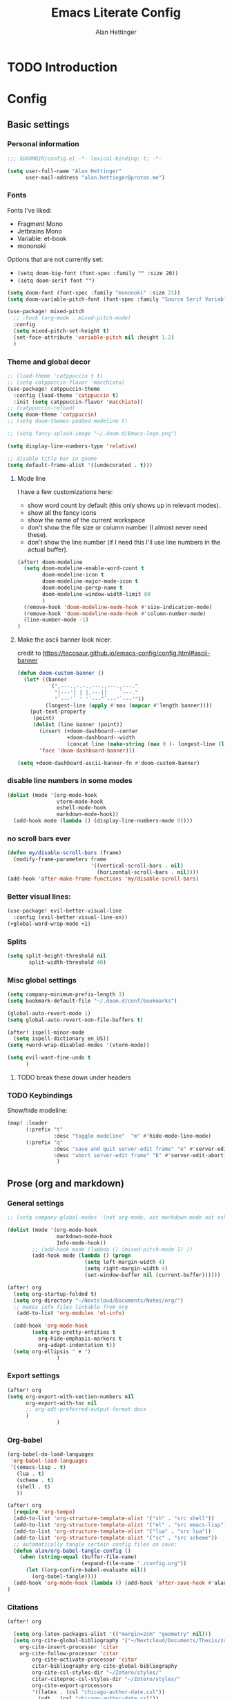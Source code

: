#+title: Emacs Literate Config
#+author: Alan Hettinger

* TODO Introduction
* Config
:PROPERTIES:
:header-args: :tangle config.el :eval never-export :padline yes
:END:
** Basic settings
*** Personal information
#+begin_src emacs-lisp
;;; $DOOMDIR/config.el -*- lexical-binding: t; -*-

(setq user-full-name "Alan Hettinger"
      user-mail-address "alan.hettinger@proton.me")
#+end_src
*** Fonts
Fonts I've liked:
 * Fragment Mono
 * Jetbrains Mono
 * Variable: et-book
 * mononoki
Options that are not currently set:
 * =(setq doom-big-font (font-spec :family "" :size 20))=
 * =(setq doom-serif font "")=
 #+begin_src emacs-lisp
(setq doom-font (font-spec :family "mononoki" :size 21))
(setq doom-variable-pitch-font (font-spec :family "Source Serif Variable" :height 1.2 :weight 'light))

(use-package! mixed-pitch
  ;; :hook (org-mode . mixed-pitch-mode)
  :config
  (setq mixed-pitch-set-height t)
  (set-face-attribute 'variable-pitch nil :height 1.2)
  )
 #+end_src
*** Theme and global decor
#+begin_src emacs-lisp
;; (load-theme 'catppuccin t t)
;; (setq catppuccin-flavor 'macchiato)
(use-package! catppuccin-theme
  :config (load-theme 'catppuccin t)
  :init (setq catppuccin-flavor 'macchiato))
;; (catppuccin-reload)
(setq doom-theme 'catppuccin)
;; (setq doom-themes-padded-modeline t)

;; (setq fancy-splash-image "~/.doom.d/Emacs-logo.png")

(setq display-line-numbers-type 'relative)

;; disable title bar in gnome
(setq default-frame-alist '((undecorated . t)))
#+end_src
**** Mode line
I have a few customizations here:
 - show word count by default (this only shows up in relevant modes).
 - show all the fancy icons
 - show the name of the current workspace
 - don't show the file size or column number (I almost never need these).
 - don't show the line number (if I need this I'll use line numbers in the actual buffer).

#+begin_src emacs-lisp
(after! doom-modeline
  (setq doom-modeline-enable-word-count t
        doom-modeline-icon t
        doom-modeline-major-mode-icon t
        doom-modeline-persp-name t
        doom-modeline-window-width-limit 80
        )
  (remove-hook 'doom-modeline-mode-hook #'size-indication-mode)
  (remove-hook 'doom-modeline-mode-hook #'column-number-mode)
  (line-number-mode -1)
)
#+end_src
**** Make the ascii banner look nicer:
credit to https://tecosaur.github.io/emacs-config/config.html#ascii-banner
#+begin_src emacs-lisp
(defun doom-custom-banner ()
  (let* ((banner
          '(",---.,-.-.,---.,---.,---."
            "|---'| | |,---||    `---."
            "`---'` ' '`---^`---'`---'"))
         (longest-line (apply #'max (mapcar #'length banner))))
    (put-text-property
     (point)
     (dolist (line banner (point))
       (insert (+doom-dashboard--center
                +doom-dashboard--width
                (concat line (make-string (max 0 (- longest-line (length line))) 32))) "\n"))
       'face 'doom-dashboard-banner)))

(setq +doom-dashboard-ascii-banner-fn #'doom-custom-banner)
#+end_src
*** disable line numbers in some modes
#+begin_src emacs-lisp
(dolist (mode '(org-mode-hook
                vterm-mode-hook
                eshell-mode-hook
                markdown-mode-hook))
  (add-hook mode (lambda () (display-line-numbers-mode 0))))
#+end_src
*** no scroll bars ever
#+begin_src emacs-lisp
(defun my/disable-scroll-bars (frame)
  (modify-frame-parameters frame
                           '((vertical-scroll-bars . nil)
                             (horizontal-scroll-bars . nil))))
(add-hook 'after-make-frame-functions 'my/disable-scroll-bars)
#+end_src
*** Better visual lines:
#+begin_src emacs-lisp
(use-package! evil-better-visual-line
  :config (evil-better-visual-line-on))
(+global-word-wrap-mode +1)
#+end_src
*** Splits
#+begin_src emacs-lisp
(setq split-height-threshold nil
       split-width-threshold 40)
#+end_src
*** Misc global settings
#+begin_src emacs-lisp
(setq company-minimum-prefix-length 3)
(setq bookmark-default-file "~/.doom.d/conf/bookmarks")

(global-auto-revert-mode 1)
(setq global-auto-revert-non-file-buffers t)

(after! ispell-minor-mode
  (setq ispell-dictionary en_US))
(setq +word-wrap-disabled-modes '(vterm-mode))
#+end_src
#+begin_src emacs-lisp
(setq evil-want-fine-undo t
      )
#+end_src

**** TODO break these down under headers
*** TODO Keybindings
Show/hide modeline:
#+begin_src emacs-lisp
(map! :leader
      (:prefix "t"
               :desc "toggle modeline"  "m" #'hide-mode-line-mode)
      (:prefix "q"
               :desc "save and quit server-edit frame" "e" #'server-edit
               :desc "abort server-edit frame" "E" #'server-edit-abort)
                )
#+end_src
** Prose (org and markdown)
*** General settings
#+begin_src emacs-lisp
;; (setq company-global-modes '(not org-mode, not markdown-mode not eshell-mode))

(dolist (mode '(org-mode-hook
                markdown-mode-hook
                Info-mode-hook))
        ;; (add-hook mode (lambda () (mixed-pitch-mode 1) ))
        (add-hook mode (lambda () (progn
                         (setq left-margin-width 4)
                         (setq right-margin-width 4)
                         (set-window-buffer nil (current-buffer))))))

(after! org
  (setq org-startup-folded t)
  (setq org-directory "~/Nextcloud/Documents/Notes/org/")
  ;; makes info files linkable from org
   (add-to-list 'org-modules 'ol-info)

  (add-hook 'org-mode-hook
	    (setq org-pretty-entities t
		  org-hide-emphasis-markers t
		  org-adapt-indentation t))
  (setq org-ellipsis " ▼ ")
                )
#+end_src
*** Export settings
#+begin_src emacs-lisp
(after! org
(setq org-export-with-section-numbers nil
      org-export-with-toc nil
      ;; org-odt-preferred-output-format docx
      )
                )
#+end_src
*** Org-babel
#+begin_src emacs-lisp
(org-babel-do-load-languages
 'org-babel-load-languages
 '((emacs-lisp . t)
   (lua . t)
   (scheme . t)
   (shell . t)
   ))

(after! org
  (require 'org-tempo)
  (add-to-list 'org-structure-template-alist '("sh" . "src shell"))
  (add-to-list 'org-structure-template-alist '("el" . "src emacs-lisp"))
  (add-to-list 'org-structure-template-alist '("lua" . "src lua"))
  (add-to-list 'org-structure-template-alist '("sc" . "src scheme"))
  ;; automatically tangle certain config files on save:
  (defun alan/org-babel-tangle-config ()
    (when (string-equal (buffer-file-name)
                        (expand-file-name "./config.org"))
      (let ((org-confirm-babel-evaluate nil))
        (org-babel-tangle))))
  (add-hook 'org-mode-hook (lambda () (add-hook 'after-save-hook #'alan/org-babel-tangle-config)))
)
#+end_src
*** Citations
#+begin_src emacs-lisp
(after! org

  (setq org-latex-packages-alist '(("margin=2cm" "geometry" nil)))
  (setq org-cite-global-bibliography '("~/Nextcloud/Documents/Thesis/zotero-lib.bib")
	org-cite-insert-processor 'citar
	org-cite-follow-processor 'citar
        org-cite-activate-processor 'citar
        citar-bibliography org-cite-global-bibliography
        org-cite-csl-styles-dir "~/Zotero/styles/"
        citar-citeproc-csl-styles-dir "~/Zotero/styles/"
        org-cite-export-processors
        '((latex . (csl "chicago-author-date.csl"))
          (odt . (csl "chicago-author-date.csl"))
          (t . (csl "chicago-author-date.csl")))
        )
)
#+end_src
*** Zen mode
Unused settings:
 * =(setq writeroom-width 0.4)=
 * =(setq writeroom-extra-line-spacing 0.2)=
 * =(setq writeroom-mode-line 't)=
 * =(setq writeroom-bottom-divider-width 0)=
#+begin_src emacs-lisp
(after! writeroom-mode
  (setq +zen-text-scale 1)
  ;; (setq writeroom-mode-line 'nil)
  )
#+end_src
Tell zen mode to "disable" mixed-pitch-mode in org, because it is already an org hook:
#+begin_src emacs-lisp
;; (setq +zen-mixed-pitch-modes 'nil)
#+end_src
*** Nov.el
Associate nov mode with epub files:
#+begin_src emacs-lisp
(add-to-list 'auto-mode-alist '("\\.epub\\'" . nov-mode))
#+end_src

Better fonts on nov.el:
#+begin_src emacs-lisp
(add-hook 'nov-mode-hook 'variable-pitch-mode)
(setq nov-text-width 80)
#+end_src
** Treemacs
#+begin_src emacs-lisp
(set-popup-rule! "^ ?\\*Treemacs" :ignore t)
(after! treemacs
  (define-key treemacs-mode-map [mouse-1] #'treemacs-single-click-expand-action)
  (treemacs-git-commit-diff-mode 't)
  (treemacs-git-mode 'extended)
  (treemacs-indent-guide-mode 't)
  (setq treemacs-indentation 1
        treemacs-indentation-string "┃"
        treemacs-width 25
        treemacs-text-scale 1
        ;; treemacs-persist-file "~/.doom.d/conf/treemacs-persist.org"
        ))
#+end_src
** Vterm and Eshell
 * It seems like =vterm-shell= only requires the command of the shell, not the absolute path
#+begin_src emacs-lisp
(remove-hook 'vterm-mode-hook #'hide-mode-line-mode)
(after! vterm
(setq  vterm-shell "zsh"
       vterm-copy-exclude-prompt 't
       vterm-buffer-name-string "vterm %s"
       vterm-always-compile-module 't
       )
)
#+end_src
** Dired
*** Hide details by default
#+begin_src emacs-lisp
(add-hook 'dired-mode-hook
          (lambda ()
            (dired-hide-details-mode)))
#+end_src
*** Delete files to trash
(not strictly dired but most commonly used there)
#+begin_src emacs-lisp
(setq delete-by-moving-to-trash t
      trash-directory "~/.local/share/Trash/files/")
#+end_src
*** Keybinds
Evil mode motions and vim-like behavior
#+begin_src emacs-lisp
(evil-define-key 'normal dired-mode-map
        (kbd "h") 'dired-up-directory
        (kbd "l") 'dired-find-file
        (kbd "C") 'dired-do-copy
        (kbd "D") 'dired-do-delete
        (kbd "R") 'dired-do-rename
)
#+end_src

 * dired-open-file requires dired-open
#+begin_src emacs-lisp
(map! :leader
      (:prefix "d"
               :desc "toggle details"  "s" #'dired-hide-details-mode
               :desc "dired edit" "w" #'dired-toggle-read-only
               :desc "finish edit" "W" #'wdired-finish-edit
               :desc "cancel edit" "x" #'wdired-abort-changes
               :desc "open file" "o" #'dired-open-file
               ))
#+end_src
space+d+d is also defined below
*** Dired-single
Makes dired use a single buffer instead of new buffers for every directory
#+begin_src emacs-lisp
(defun my-dired-init ()
  "Bunch of stuff to run for dired, either immediately or when it's
   loaded."
  (define-key dired-mode-map [remap dired-find-file]
    'dired-single-buffer)
  (define-key dired-mode-map [remap dired-mouse-find-file-other-window]
    'dired-single-buffer-mouse)
  (define-key dired-mode-map [remap dired-up-directory]
    'dired-single-up-directory))

;; if dired's already loaded, then the keymap will be bound
(if (boundp 'dired-mode-map)
    ;; we're good to go; just add our bindings
    (my-dired-init)
  ;; it's not loaded yet, so add our bindings to the load-hook
  (add-hook 'dired-mode-hook 'my-dired-init))

(setq dired-single-use-magic-buffer t
      dired-single-magic-buffer-name "*dired*")

(map! :leader
      (:prefix "d"
               :desc "Open dired"  "d" (function
        (lambda nil (interactive)
        (dired-single-magic-buffer default-directory)))))

#+end_src
*** Dired subtree
Allows browsing subdirectories inside the same buffer
#+begin_src emacs-lisp
(use-package dired-subtree :ensure t)
(evil-define-key 'normal dired-mode-map
        (kbd "<tab>") 'dired-subtree-toggle
        (kbd "<backtab>") 'dired-subtree-cycle
)
(after! dired
  (setq dired-subtree-use-backgrounds nil))
#+end_src
*** Dired-open
#+begin_src emacs-lisp
(use-package dired-open
  :config
  (setq dired-open-extensions '(("png" . "gwenview")
                                ("docx" . "libreoffice")
                                ("odt" . "libreoffice")
                                ("xlsx" . "libreoffice")
                                ("pptx" . "libreoffice")
                                ("odp" . "libreoffice")
                                )))
#+end_src
*** Ranger mode
I currently have ranger disabled in init.el
#+begin_src emacs-lisp
(after! ranger
(setq ranger-show-hidden t
      ranger-max-parent-width 0.4
      ranger-width-preview 0.4
      ranger-max-preview-size 10
      ranger-dont-show-binary t
      ))
(add-hook 'ranger-mode-hook 'hide-mode-line-mode)
#+end_src
** Guix, scheme, and lisp hacking
*** Guix
#+begin_src emacs-lisp :tangle no
(add-hook 'scheme-mode-hook 'guix-devel-mode)
#+end_src
*** Geiser REPL
#+begin_src emacs-lisp
(setq geiser-repl-query-on-kill-p nil)
(setq geiser-active-implementations '(mit))
#+end_src
** LSPs
#+begin_src emacs-lisp
  (setq
   lsp-clients-lua-language-server-bin (executable-find "lua-language-server")
        lsp-clients-emmy-lua-jar-path "~/.local.share/doom/lsp/emmy-lua/EmmyLua-LS-all.jar"
        lsp-clients-emmy-lua-java-path "~/.nix-profile/bin/java"
                )
#+end_src
*** Nix LSP
#+begin_src emacs-lisp
(use-package lsp-mode
  :ensure t)

(use-package lsp-nix
  :ensure lsp-mode
  :after (lsp-mode)
  :demand t
  :custom
  (lsp-nix-nil-formatter ["nixpkgs-fmt"]))

(use-package nix-mode
  :hook (nix-mode . lsp-deferred)
  :ensure t)
#+end_src
* Packages
:PROPERTIES:
:header-args: :tangle packages.el
:END:
#+begin_src emacs-lisp
(package! tldr)
(package! pandoc)
(package! nov)
(package! evil-better-visual-line)
(package! catppuccin-theme)
(package! dired-subtree)
(package! dired-single)
(package! dired-open)
#+end_src
